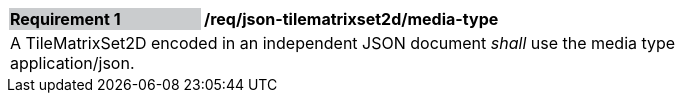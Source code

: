 [[req_json_tilematrixset2d_media-type]]
[width="90%",cols="2,6"]
|===
|*Requirement {counter:req-id}* {set:cellbgcolor:#CACCCE}|*/req/json-tilematrixset2d/media-type* {set:cellbgcolor:#FFFFFF}
2+|A TileMatrixSet2D encoded in an independent JSON document _shall_ use the media type application/json.
|===
